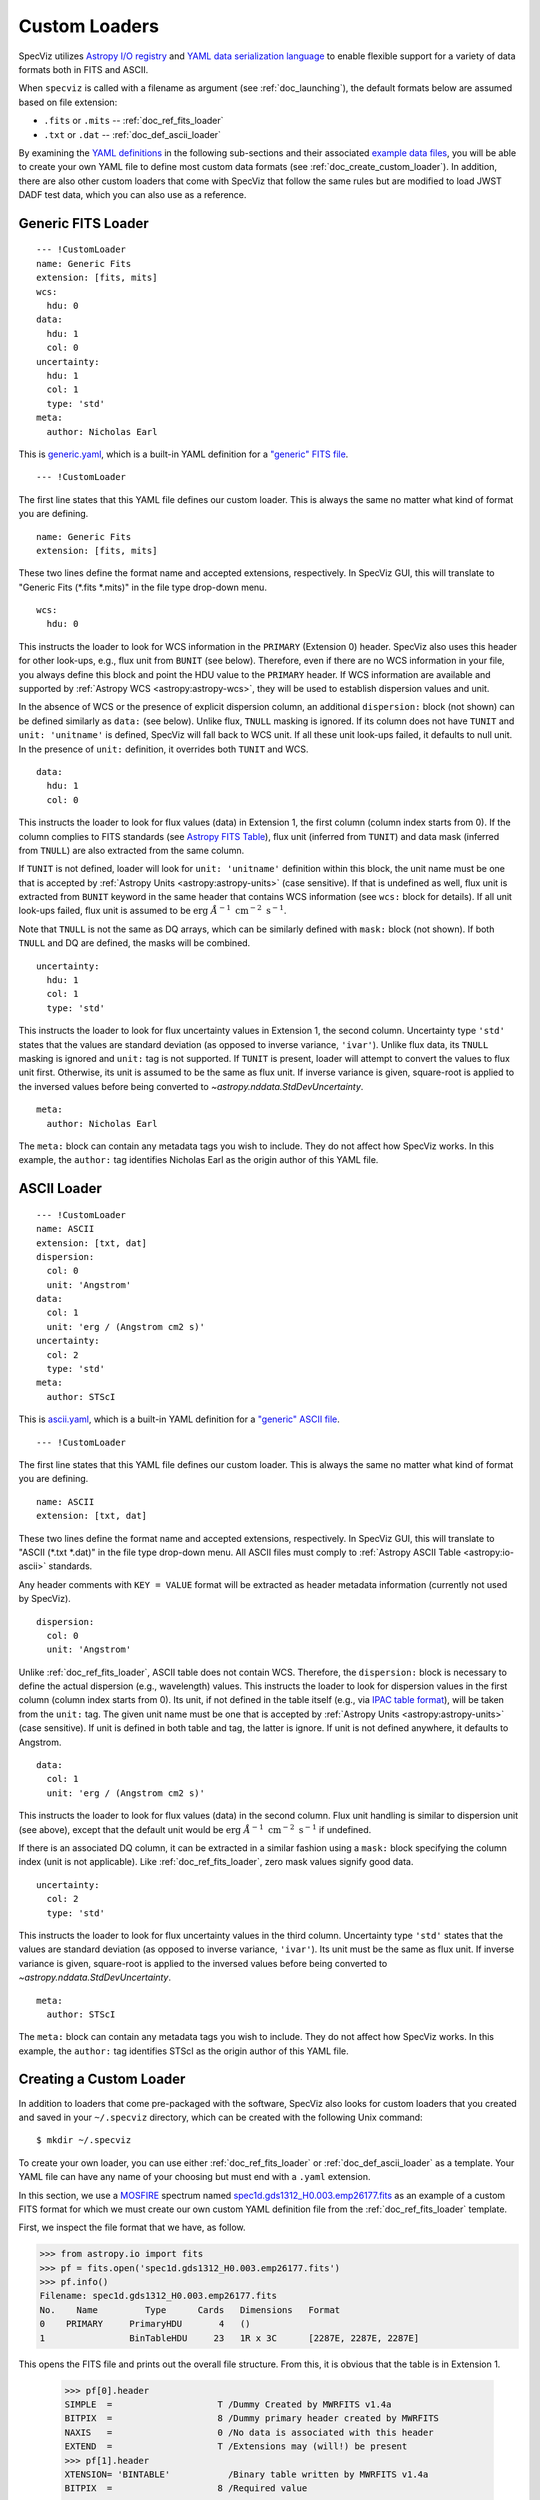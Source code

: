 .. _doc_custom_loaders:

Custom Loaders
==============

SpecViz utilizes
`Astropy I/O registry <http://docs.astropy.org/en/latest/io/registry.html>`_
and `YAML data serialization language <http://yaml.org/>`_  to enable flexible
support for a variety of data formats both in FITS and ASCII.

When ``specviz`` is called with a filename as argument
(see :ref:`doc_launching`), the default formats below are assumed based on file
extension:

* ``.fits`` or ``.mits`` -- :ref:`doc_ref_fits_loader`
* ``.txt`` or ``.dat`` -- :ref:`doc_def_ascii_loader`

By examining the
`YAML definitions <https://github.com/spacetelescope/specviz/tree/master/specviz/interfaces/default_loaders>`_
in the following sub-sections and their associated
`example data files <https://github.com/spacetelescope/specviz/tree/master/specviz/data>`_,
you will be able to create your own YAML file to define most custom data formats
(see :ref:`doc_create_custom_loader`).
In addition, there are also other custom loaders that come with SpecViz that
follow the same rules but are modified to load JWST DADF test data, which you
can also use as a reference.


.. _doc_ref_fits_loader:

Generic FITS Loader
-------------------

::

  --- !CustomLoader
  name: Generic Fits
  extension: [fits, mits]
  wcs:
    hdu: 0
  data:
    hdu: 1
    col: 0
  uncertainty:
    hdu: 1
    col: 1
    type: 'std'
  meta:
    author: Nicholas Earl

This is
`generic.yaml <https://github.com/spacetelescope/specviz/blob/master/specviz/interfaces/default_loaders/generic.yaml>`_,
which is a built-in YAML definition for a
`"generic" FITS file <https://github.com/spacetelescope/specviz/blob/master/specviz/data/generic_spectra.fits>`_.

::

  --- !CustomLoader

The first line states that this YAML file defines our custom loader. This is
always the same no matter what kind of format you are defining.

::

  name: Generic Fits
  extension: [fits, mits]

These two lines define the format name and accepted extensions, respectively.
In SpecViz GUI, this will translate to "Generic Fits (\*.fits \*.mits)" in the
file type drop-down menu.

::

  wcs:
    hdu: 0

This instructs the loader to look for WCS information in the ``PRIMARY``
(Extension 0) header. SpecViz also uses this header for other look-ups, e.g.,
flux unit from ``BUNIT`` (see below). Therefore, even if there are no WCS
information in your file, you always define this block and point the HDU value
to the ``PRIMARY`` header. If WCS information are available and supported by
:ref:`Astropy WCS <astropy:astropy-wcs>`, they will be used to establish
dispersion values and unit.

In the absence of WCS or the presence of explicit dispersion column, an
additional ``dispersion:`` block (not shown) can be defined similarly as
``data:`` (see below). Unlike flux, ``TNULL`` masking is ignored. If its
column does not have ``TUNIT`` and ``unit: 'unitname'`` is defined, SpecViz
will fall back to WCS unit. If all these unit look-ups failed, it defaults to
null unit. In the presence of ``unit:`` definition, it overrides both ``TUNIT``
and WCS.

::

  data:
    hdu: 1
    col: 0

This instructs the loader to look for flux values (data) in Extension 1, the
first column (column index starts from 0). If the column complies to FITS
standards (see `Astropy FITS Table <http://docs.astropy.org/en/stable/io/fits/usage/table.html>`_),
flux unit (inferred from ``TUNIT``) and data mask (inferred from ``TNULL``) are
also extracted from the same column.

If ``TUNIT`` is not defined, loader will look for ``unit: 'unitname'``
definition within this block, the unit name must be one that is accepted by
:ref:`Astropy Units <astropy:astropy-units>` (case sensitive). If that is
undefined as well, flux unit is extracted from ``BUNIT`` keyword in the same
header that contains WCS information (see ``wcs:`` block for details).
If all unit look-ups failed, flux unit is assumed to be
:math:`\textnormal{erg} \; \AA^{-1} \; \textnormal{cm}^{-2} \; \textnormal{s}^{-1}`.

Note that ``TNULL`` is not the same as DQ arrays, which can be similarly defined
with ``mask:`` block (not shown). If both ``TNULL`` and DQ are defined, the
masks will be combined.

::

  uncertainty:
    hdu: 1
    col: 1
    type: 'std'

This instructs the loader to look for flux uncertainty values in Extension 1,
the second column. Uncertainty type ``'std'`` states that the values are
standard deviation (as opposed to inverse variance, ``'ivar'``). Unlike flux
data, its ``TNULL`` masking is ignored and ``unit:`` tag is not supported.
If ``TUNIT`` is present, loader will attempt to convert the values to flux unit
first. Otherwise, its unit is assumed to be the same as flux unit.
If inverse variance is given, square-root is applied to the inversed values
before being converted to `~astropy.nddata.StdDevUncertainty`.

::

  meta:
    author: Nicholas Earl

The ``meta:`` block can contain any metadata tags you wish to include. They do
not affect how SpecViz works. In this example, the ``author:`` tag identifies
Nicholas Earl as the origin author of this YAML file.


.. _doc_def_ascii_loader:

ASCII Loader
------------

::

  --- !CustomLoader
  name: ASCII
  extension: [txt, dat]
  dispersion:
    col: 0
    unit: 'Angstrom'
  data:
    col: 1
    unit: 'erg / (Angstrom cm2 s)'
  uncertainty:
    col: 2
    type: 'std'
  meta:
    author: STScI

This is
`ascii.yaml <https://github.com/spacetelescope/specviz/blob/master/specviz/interfaces/default_loaders/ascii.yaml>`_,
which is a built-in YAML definition for a
`"generic" ASCII file <https://github.com/spacetelescope/specviz/blob/master/specviz/data/generic_spectra.txt>`_.

::

  --- !CustomLoader

The first line states that this YAML file defines our custom loader. This is
always the same no matter what kind of format you are defining.

::

  name: ASCII
  extension: [txt, dat]

These two lines define the format name and accepted extensions, respectively.
In SpecViz GUI, this will translate to "ASCII (\*.txt \*.dat)" in the
file type drop-down menu. All ASCII files must comply to
:ref:`Astropy ASCII Table <astropy:io-ascii>` standards.

Any header comments with ``KEY = VALUE`` format will be extracted as header
metadata information (currently not used by SpecViz).

::

  dispersion:
    col: 0
    unit: 'Angstrom'

Unlike :ref:`doc_ref_fits_loader`, ASCII table does not contain WCS. Therefore,
the ``dispersion:`` block is necessary to define the actual dispersion
(e.g., wavelength) values. This instructs the loader to look for dispersion
values in the first column (column index starts from 0).
Its unit, if not defined in the table itself
(e.g., via `IPAC table format <http://irsa.ipac.caltech.edu/applications/DDGEN/Doc/ipac_tbl.html>`_),
will be taken from the ``unit:`` tag. The given unit name must be one that is
accepted by :ref:`Astropy Units <astropy:astropy-units>` (case sensitive).
If unit is defined in both table and tag, the latter is ignore.
If unit is not defined anywhere, it defaults to Angstrom.

::

  data:
    col: 1
    unit: 'erg / (Angstrom cm2 s)'

This instructs the loader to look for flux values (data) in the second column.
Flux unit handling is similar to dispersion unit (see above), except that the
default unit would be
:math:`\textnormal{erg} \; \AA^{-1} \; \textnormal{cm}^{-2} \; \textnormal{s}^{-1}`
if undefined.

If there is an associated DQ column, it can be extracted in a similar fashion
using a ``mask:`` block specifying the column index (unit is not applicable).
Like :ref:`doc_ref_fits_loader`, zero mask values signify good data.

::

  uncertainty:
    col: 2
    type: 'std'

This instructs the loader to look for flux uncertainty values in the third
column. Uncertainty type ``'std'`` states that the values are standard deviation
(as opposed to inverse variance, ``'ivar'``). Its unit must be the same as flux
unit. If inverse variance is given, square-root is applied to the inversed
values before being converted to `~astropy.nddata.StdDevUncertainty`.

::

  meta:
    author: STScI

The ``meta:`` block can contain any metadata tags you wish to include. They do
not affect how SpecViz works. In this example, the ``author:`` tag identifies
STScI as the origin author of this YAML file.


.. _doc_create_custom_loader:

Creating a Custom Loader
------------------------

In addition to loaders that come pre-packaged with the software, SpecViz also
looks for custom loaders that you created and saved in your ``~/.specviz``
directory, which can be created with the following Unix command::

    $ mkdir ~/.specviz

To create your own loader, you can use either :ref:`doc_ref_fits_loader` or
:ref:`doc_def_ascii_loader` as a template. Your YAML file can have any name of
your choosing but must end with a ``.yaml`` extension.

In this section, we use a `MOSFIRE <http://www2.keck.hawaii.edu/inst/mosfire/>`_
spectrum named
`spec1d.gds1312_H0.003.emp26177.fits <https://github.com/spacetelescope/specviz/tree/master/specviz/data/spec1d.gds1312_H0.003.emp26177.fits>`_
as an example of a custom FITS format for which we must create our own custom
YAML definition file from the :ref:`doc_ref_fits_loader` template.

First, we inspect the file format that we have, as follow.

.. code-block:: python

    >>> from astropy.io import fits
    >>> pf = fits.open('spec1d.gds1312_H0.003.emp26177.fits')
    >>> pf.info()
    Filename: spec1d.gds1312_H0.003.emp26177.fits
    No.    Name         Type      Cards   Dimensions   Format
    0    PRIMARY     PrimaryHDU       4   ()
    1                BinTableHDU     23   1R x 3C      [2287E, 2287E, 2287E]

This opens the FITS file and prints out the overall file structure. From this,
it is obvious that the table is in Extension 1.

    >>> pf[0].header
    SIMPLE  =                    T /Dummy Created by MWRFITS v1.4a
    BITPIX  =                    8 /Dummy primary header created by MWRFITS
    NAXIS   =                    0 /No data is associated with this header
    EXTEND  =                    T /Extensions may (will!) be present
    >>> pf[1].header
    XTENSION= 'BINTABLE'           /Binary table written by MWRFITS v1.4a
    BITPIX  =                    8 /Required value
    ...
    TFORM3  = '2287E   '           /

This prints all the headers and we find no WCS information in either of the
extensions.

    >>> from astropy.table import Table
    >>> tab = Table.read(pf[1], format='fits')
    >>> print(tab)
    FLUX [2287]      LAMBDA [2287]      IVAR [2287]
    ---------------- ------------------ ---------------
    0.0 .. 0.0989667 14500.0 .. 18223.8 1e-06 .. 422.54

This shows that there are three columns in the table in Extension 1, namely
flux, wavelength, and inverse variance. The table has 2287 rows. Knowing the
wavelength regime that the instrument is sensitive to and looking at the
wavelength values, we can safely assume that the wavelength unit is Angstrom.

    >>> from astropy import units as u
    >>> u.electron / u.s / u.pix
    Unit("electron / (pix s)")

However, the flux unit is not defined anywhere and cannot be easily inferred.
So, let's just say that we already know the unit to be electrons/s/pix. The code
above shows us how Astropy can ingest the flux unit that we want.

::

  --- !CustomLoader
  name: Keck/MOSFIRE Fits
  extension: [fits, mits]
  wcs:
    hdu: 0
  dispersion:
    hdu: 1
    col: 1
    unit: 'Angstrom'
  data:
    hdu: 1
    col: 0
    unit: 'electron / (pix s)'
  uncertainty:
    hdu: 1
    col: 2
    type: 'ivar'
  meta:
    author: STScI

Now that we have the format figured out, it is time to write our own YAML file
for it. We will name it
`keck_mosfire.yaml <https://github.com/spacetelescope/specviz/blob/master/specviz/interfaces/default_loaders/keck_mosfire.yaml>`_.

::

  --- !CustomLoader

The first line states that this YAML file defines our custom loader.

::

  name: Keck/MOSFIRE Fits
  extension: [fits, mits]

These two lines define the format name and accepted extensions, respectively.
We will keep the extensions from our FITS template but change the name to
identify our new format. In SpecViz GUI, this will translate to
"Keck/MOSFIRE Fits (\*.fits \*.mits)" in the file type drop-down menu.

::

  wcs:
    hdu: 0

We do not have WCS nor ``BUNIT`` defined, so we will simply leave this the same
as our template.

::

  dispersion:
    hdu: 1
    col: 1
    unit: 'Angstrom'

This instructs the loader to look for our wavelength values in Extension 1, the
second column. We explicitly set its unit to Angstrom.

::

  data:
    hdu: 1
    col: 0
    unit: 'electron / (pix s)'

This instructs the loader to look for our flux values in Extension 1, the first
column, like the template. However, we also explicitly set its unit to
electrons/s/pix by providing the appropriate Astropy unit name.

::

  uncertainty:
    hdu: 1
    col: 2
    type: 'ivar'

This instructs the loader to look for flux uncertainty values in Extension 1,
the third column. Unlike the template, we define it as inverse variance.

::

  meta:
    author: STScI

Since this does not affect how SpecViz works, we do the lazy thing here by
leaving it the same as our template.

Once you are done writing your YAML file, be sure to save it in ``~/.specviz``.
Next, start SpecViz as usual. Now, in its open file dialog, you will see
your new format listed in the file-type drop-down menu.
